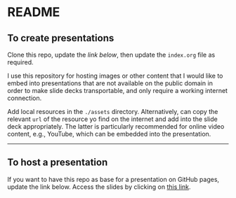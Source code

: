 * README

** To create presentations

Clone this repo, update the [[To host a presentation][link below]], then update the ~index.org~ file as
required.

I use this repository for hosting images or other content that I would like to
embed into presentations that are not available on the public domain in order to
make slide decks transportable, and only require a working internet connection.

Add local resources in the ~./assets~ directory. Alternatively, can copy the
relevant =url= of the resource yo find on the internet and add into the slide
deck appropriately. The latter is particularly recommended for online video
content, e.g., YouTube, which can be embedded into the presentation.


------
** To host a presentation

If you want to have this repo as base for a presentation on GitHub pages, update
the link below. Access the slides by clicking on [[https://atanasj.github.io/prez_tmp/][this link]].
